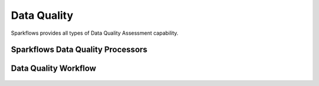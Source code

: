 Data Quality
=============

Sparkflows provides all types of Data Quality Assessment capability.

Sparkflows Data Quality Processors
^^^^^^^^^^^^^^^^^^^^^^^^^^^

.. figure:: ../../../_assets/tutorials/solutions/campaign_analytics/campaign_analytics_data_quality_v1.png
   :alt: Data Profiling
   :width: 75%

Data Quality Workflow
^^^^^^^^^^^^^^^^^^^^^^^^^^^

.. figure:: ../../../_assets/tutorials/solutions/campaign_analytics/campaign_analytics_data_quality_v2.png
   :alt: Data Profiling
   :width: 75%
